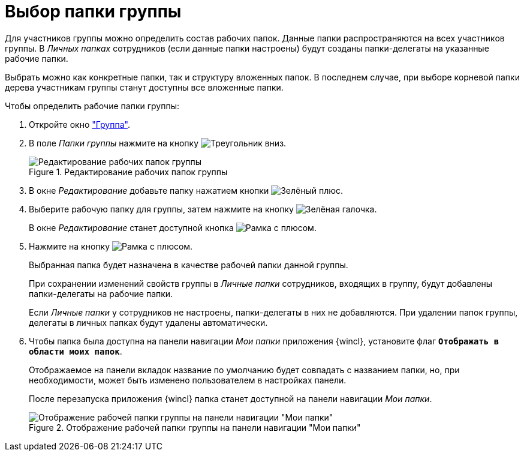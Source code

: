 = Выбор папки группы

Для участников группы можно определить состав рабочих папок. Данные папки распространяются на всех участников группы. В _Личных папках_ сотрудников (если данные папки настроены) будут созданы папки-делегаты на указанные рабочие папки.

Выбрать можно как конкретные папки, так и структуру вложенных папок. В последнем случае, при выборе корневой папки дерева участникам группы станут доступны все вложенные папки.

.Чтобы определить рабочие папки группы:
. Откройте окно xref:staff/groups/new-group.adoc#group["Группа"].
. В поле _Папки группы_ нажмите на кнопку image:buttons/triangle-down.png[Треугольник вниз].
+
.Редактирование рабочих папок группы
image::staff-edit-group-folders.png[Редактирование рабочих папок группы]
+
. В окне _Редактирование_ добавьте папку нажатием кнопки image:buttons/plus-green.png[Зелёный плюс].
. Выберите рабочую папку для группы, затем нажмите на кнопку image:buttons/check.png[Зелёная галочка].
+
В окне _Редактирование_ станет доступной кнопка image:buttons/frame-plus.png[Рамка с плюсом].
+
. Нажмите на кнопку image:buttons/frame-plus.png[Рамка с плюсом].
+
Выбранная папка будет назначена в качестве рабочей папки данной группы.
+
При сохранении изменений свойств группы в _Личные папки_ сотрудников, входящих в группу, будут добавлены папки-делегаты на рабочие папки.
+
Если _Личные папки_ у сотрудников не настроены, папки-делегаты в них не добавляются. При удалении папок группы, делегаты в личных папках будут удалены автоматически.
+
. Чтобы папка была доступна на панели навигации _Мои папки_ приложения {wincl}, установите флаг `*Отображать в области моих папок*`.
+
Отображаемое на панели вкладок название по умолчанию будет совпадать с названием папки, но, при необходимости, может быть изменено пользователем в настройках панели.
+
После перезапуска приложения {wincl} папка станет доступной на панели навигации _Мои папки_.
+
.Отображение рабочей папки группы на панели навигации "Мои папки"
image::working-folder-displayed.png[Отображение рабочей папки группы на панели навигации "Мои папки"]
